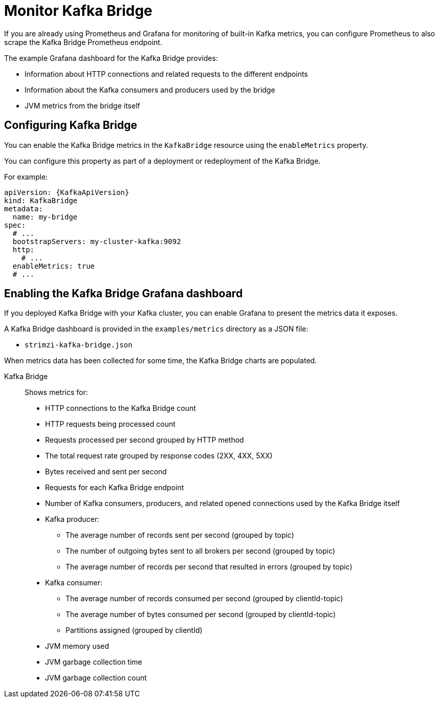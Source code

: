 // This assembly is included in the following assemblies:
//
// metrics/assembly-metrics.adoc

[id='assembly-kafka-bridge-{context}']
= Monitor Kafka Bridge

If you are already using Prometheus and Grafana for monitoring of built-in Kafka metrics, you can configure Prometheus to also scrape the Kafka Bridge Prometheus endpoint.

The example Grafana dashboard for the Kafka Bridge provides:

* Information about HTTP connections and related requests to the different endpoints
* Information about the Kafka consumers and producers used by the bridge
* JVM metrics from the bridge itself

== Configuring Kafka Bridge

You can enable the Kafka Bridge metrics in the `KafkaBridge` resource using the `enableMetrics` property.

You can configure this property as part of a deployment or redeployment of the Kafka Bridge.

For example:

[source,yaml,subs="attributes+"]
----
apiVersion: {KafkaApiVersion}
kind: KafkaBridge
metadata:
  name: my-bridge
spec:
  # ...
  bootstrapServers: my-cluster-kafka:9092
  http:
    # ...
  enableMetrics: true
  # ...
----

== Enabling the Kafka Bridge Grafana dashboard

If you deployed Kafka Bridge with your Kafka cluster, you can enable Grafana to present the metrics data it exposes.

A Kafka Bridge dashboard is provided in the `examples/metrics` directory as a JSON file:

* `strimzi-kafka-bridge.json`

When metrics data has been collected for some time, the Kafka Bridge charts are populated.

Kafka Bridge:: Shows metrics for:
+
* HTTP connections to the Kafka Bridge count
* HTTP requests being processed count
* Requests processed per second grouped by HTTP method
* The total request rate grouped by response codes (2XX, 4XX, 5XX)
* Bytes received and sent per second
* Requests for each Kafka Bridge endpoint
* Number of Kafka consumers, producers, and related opened connections used by the Kafka Bridge itself
* Kafka producer:
** The average number of records sent per second (grouped by topic)
** The number of outgoing bytes sent to all brokers per second (grouped by topic)
** The average number of records per second that resulted in errors (grouped by topic)
* Kafka consumer:
** The average number of records consumed per second (grouped by clientId-topic)
** The average number of bytes consumed per second (grouped by clientId-topic)
** Partitions assigned (grouped by clientId)
* JVM memory used
* JVM garbage collection time
* JVM garbage collection count
